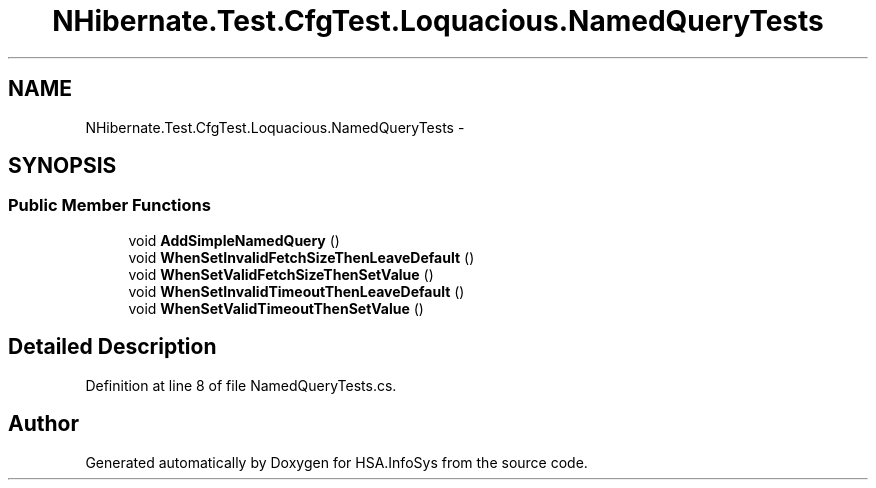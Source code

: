 .TH "NHibernate.Test.CfgTest.Loquacious.NamedQueryTests" 3 "Fri Jul 5 2013" "Version 1.0" "HSA.InfoSys" \" -*- nroff -*-
.ad l
.nh
.SH NAME
NHibernate.Test.CfgTest.Loquacious.NamedQueryTests \- 
.SH SYNOPSIS
.br
.PP
.SS "Public Member Functions"

.in +1c
.ti -1c
.RI "void \fBAddSimpleNamedQuery\fP ()"
.br
.ti -1c
.RI "void \fBWhenSetInvalidFetchSizeThenLeaveDefault\fP ()"
.br
.ti -1c
.RI "void \fBWhenSetValidFetchSizeThenSetValue\fP ()"
.br
.ti -1c
.RI "void \fBWhenSetInvalidTimeoutThenLeaveDefault\fP ()"
.br
.ti -1c
.RI "void \fBWhenSetValidTimeoutThenSetValue\fP ()"
.br
.in -1c
.SH "Detailed Description"
.PP 
Definition at line 8 of file NamedQueryTests\&.cs\&.

.SH "Author"
.PP 
Generated automatically by Doxygen for HSA\&.InfoSys from the source code\&.
